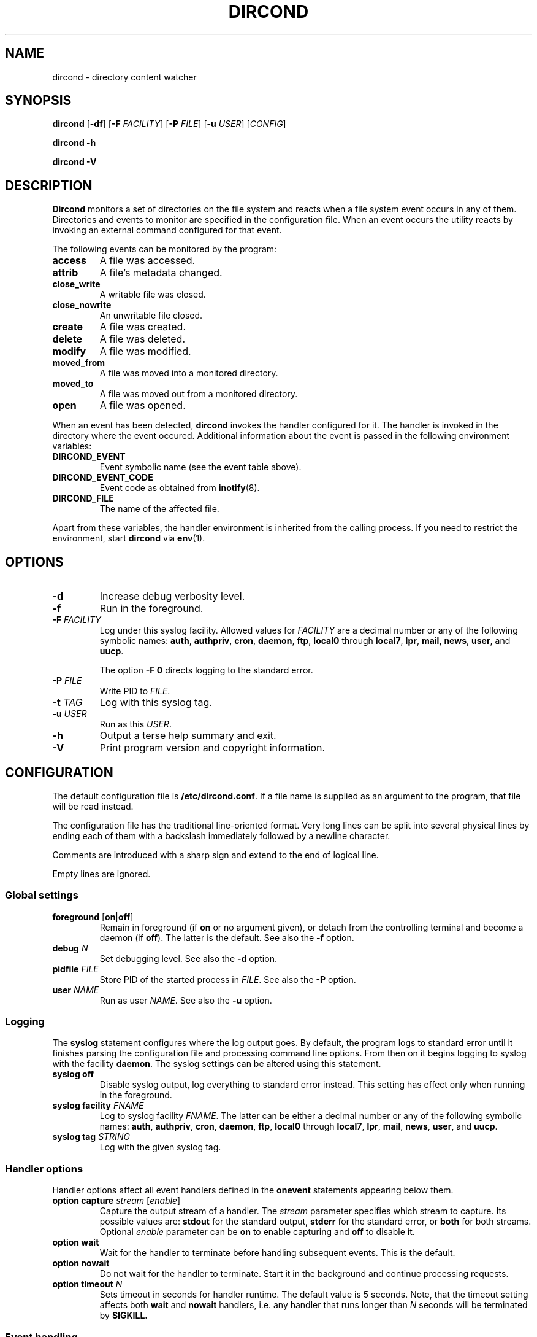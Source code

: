 .\" dircond - directory content watcher daemon -*- nroff -*-
.\" Copyright (C) 2012, 2013 Sergey Poznyakoff
.\"
.\" Dircond is free software; you can redistribute it and/or modify it
.\" under the terms of the GNU General Public License as published by the
.\" Free Software Foundation; either version 3 of the License, or (at your
.\" option) any later version.
.\"
.\" Dircond is distributed in the hope that it will be useful,
.\" but WITHOUT ANY WARRANTY; without even the implied warranty of
.\" MERCHANTABILITY or FITNESS FOR A PARTICULAR PURPOSE.  See the
.\" GNU General Public License for more details.
.\"
.\" You should have received a copy of the GNU General Public License along
.\" with dircond. If not, see <http://www.gnu.org/licenses/>.
.TH DIRCOND 1 "March 8, 2013" "DIRCOND" "Dircond User Reference"
.SH NAME
dircond \- directory content watcher
.SH SYNOPSIS
\fBdircond\fR [\fB\-df\fR] [\fB\-F\fR \fIFACILITY\fR]\
 [\fB\-P\fR \fIFILE\fR]\
 [\fB\-u\fR \fIUSER\fR]\
 [\fICONFIG\fR]

.B dircond -h

.B dircond -V
.SH DESCRIPTION
.B Dircond
monitors a set of directories on the file system and reacts when
a file system event occurs in any of them.  Directories and events
to monitor are specified in the configuration file.  When an event
occurs the utility reacts by invoking an external command configured
for that event.
.PP
The following events can be monitored by the program:
.TP
.B access
A file was accessed.
.TP
.B attrib
A file's metadata changed.
.TP
.B close_write
A writable file was closed.
.TP
.B close_nowrite
An unwritable file closed.
.TP
.B create
A file was created.
.TP
.B delete
A file was deleted.
.TP
.B modify
A file was modified.
.TP
.B moved_from
A file was moved into a monitored directory.
.TP
.B moved_to
A file was moved out from a monitored directory.
.TP
.B open
A file was opened.
.PP
When an event has been detected,
.B dircond
invokes the handler configured for it.  The handler is invoked in the
directory where the event occured.  Additional information about the
event is passed in the following environment variables:
.TP
.B DIRCOND_EVENT
Event symbolic name (see the event table above). 
.TP
.B DIRCOND_EVENT_CODE
Event code as obtained from
.BR inotify (8).
.TP
.B DIRCOND_FILE
The name of the affected file.
.PP
Apart from these variables, the
handler environment is inherited from the calling process. If you need
to restrict the environment, start
.B dircond
via
.BR env (1).
.SH OPTIONS
.TP
.B \-d
Increase debug verbosity level.
.TP
.B \-f
Run in the foreground.
.TP
\fB\-F\fR \fIFACILITY\fR
Log under this syslog facility.  Allowed values for \fIFACILITY\fR are
a decimal number or any of the following symbolic names:
.BR auth ,
.BR authpriv ,
.BR cron ,
.BR daemon ,
.BR ftp ,
.BR local0 " through " local7 ,
.BR lpr ,
.BR mail ,
.BR news ,
.BR user ,
and
.BR uucp .

The option \fB\-F 0\fR directs logging to the standard error.
.TP
\fB\-P\fR \fIFILE\fR
Write PID to \fIFILE\fR.
.TP
\fB\-t\fR \fITAG\fR
Log with this syslog tag.
.TP
\fB\-u\fR \fIUSER\fR
Run as this \fIUSER\fR.
.TP
\fB\-h\fR
Output a terse help summary and exit.
.TP
\fB\-V\fR
Print program version and copyright information.
.SH CONFIGURATION
The default configuration file is
.BR /etc/dircond.conf .
If a file name is supplied as an argument to the program, that file
will be read instead.
.PP
The configuration file has the traditional line-oriented format.  Very
long lines can be split into several physical lines by ending each of
them with a backslash immediately followed by a newline character.
.PP
Comments are introduced with a sharp sign and extend to the end of
logical line.
.PP
Empty lines are ignored.
.SS Global settings
.TP
\fBforeground\fR [\fBon\fR|\fBoff\fR]
Remain in foreground (if \fBon\fR or no argument given), or detach
from the controlling terminal and become a daemon (if \fBoff\fR).
The latter is the default.  See also the \fB\-f\fR option.
.TP
\fBdebug\fR \fIN\fR
Set debugging level.  See also the \fB\-d\fR option.
.TP
\fBpidfile\fR \fIFILE\fR
Store PID of the started process in \fIFILE\fR.  See also the
\fB\-P\fR option.
.TP
\fBuser\fR \fINAME\fR
Run as user \fINAME\fR.  See also the \fB\-u\fR option.
.SS Logging
The \fBsyslog\fR statement configures where the log output goes.  By
default, the program logs to standard error until it finishes parsing
the configuration file and processing command line options.  From then
on it begins logging to syslog with the facility \fBdaemon\fR.  The
syslog settings can be altered using this statement.
.TP
.B syslog off
Disable syslog output, log everything to standard error instead.  This
setting has effect only when running in the foreground.
.TP
\fBsyslog facility\fR \fIFNAME\fR
Log to syslog facility \fIFNAME\fR.  The latter can be either 
a decimal number or any of the following symbolic names:
.BR auth ,
.BR authpriv ,
.BR cron ,
.BR daemon ,
.BR ftp ,
.BR local0 " through " local7 ,
.BR lpr ,
.BR mail ,
.BR news ,
.BR user ,
and
.BR uucp .
.TP
\fBsyslog tag\fR \fISTRING\fR
Log with the given syslog tag.
.SS Handler options
Handler options affect all event handlers defined in the \fBonevent\fR
statements appearing below them.
.TP 
\fBoption capture\fR \fIstream\fR [\fIenable\fR]
Capture the output stream of a handler.  The \fIstream\fR parameter
specifies which stream to capture.  Its possible values are:
\fBstdout\fR for the standard output, \fBstderr\fR for the standard
error, or \fBboth\fR for both streams.  Optional \fIenable\fR
parameter can be \fBon\fR to enable capturing and \fBoff\fR to disable
it.
.TP
\fBoption wait\fR
Wait for the handler to terminate before handling subsequent events.
This is the default.
.TP
\fBoption nowait\fR
Do not wait for the handler to terminate.  Start it in the background
and continue processing requests.
.TP
\fBoption timeout\fR \fIN\fR
Sets timeout in seconds for handler runtime.  The default value is 5
seconds.  Note, that the timeout setting affects both \fBwait\fR and
\fBnowait\fR handlers, i.e. any handler that runs longer
than \fIN\fR seconds will be terminated by
.B SIGKILL.
.SS Event handling
.TP
\fBevent\fR \fINAME\fR \fIEVENT-ID\fR [\fIEVENT-ID\fR...]
Add listed events to the event set \fINAME\fR, creating it if it does
not exist.  Each \fIEVENT-ID\fR is either a predefined event name (see
the \fBDESCRIPTION\fR section) or a \fINAME\fR of an event 
set defined in a previous
.B event
statement.
.TP
\fBpath\fR \fINAME\fR \fIDIR\fR [\fBrecursive\fR [\fIN\fR]]
Add directory \fIDIR\fR to the pathset \fINAME\fR.  If \fBrecursive\fR
is specified, all directories below \fIDIR\fR are also added to the
pathset.  If \fBrecursive\fR is followed by a decimal number \fIN\fR,
recursive inclusion is limited to directories located no deeper than
\fIN\fR levels of nesting.
.TP
\fBonevent\fR \fIEVENT-ID\fR \fBin\fR \fIPATH-NAME\fR \fBrun\fR \fICOMMAND\fR\
 [\fBas\fR \fIUSER\fR]
Configures the handler for events occurring in the given pathset.
\fICOMMAND\fR is the full pathname of an external program.  This
program will be started when one of the events from \fIEVENT-ID\fR
occur for any file in directories comprising the pathset \fIPATH-NAME\fR.
If the optional \fBas\fR \fIUSER\fR clause is supplied, the program
will be run with the UID and (main and supplementary) GIDs of \fIUSER\fR.
The latter must be either a valid user name or a numeric UID of an
existing user.
.SH EXAMPLE
.sp
.nf
.in +2
# Store the PID of the master process in this file:
pidfile /var/run/dircond.pid

# Log using syslog facility \fBlocal0\fR.
syslog facility local0

# Define event set \fBupdate\fR to match any modifications
# of file contents.
event update modify close_write moved_to

# Define event set \fBremove\fR to cover removal of a file
# from the watched directory.
event remove delete moved_from

# Add \fB/etc\fR and its subdirectories to pathset \fBconfigs\fR.
path configs /etc recursive

# Don't allow event handler to run longer than 10 seconds.
option timeout 10
# Capture both standard output and error and divert them
# to the log file.
option capture both

# If any file gets updated in \fB/etc\fR or any of its
# subdirectories, call the program \fB/usr/bin/confchange\fR.
onevent update in configs run /usr/bin/confchange as daemon

# Another handler, for removals in the configuration directory.
onevent delete in configs run /usr/bin/confdel
.in
.fi
.SH "EXIT CODE"
.IP 0
Successful termination.
.IP 1
Command line usage error.
.IP 2
Another error occurred.
.SH "SEE ALSO"
.BR inotify (8).
.SH AUTHORS
Sergey Poznyakoff
.SH "BUG REPORTS"
Report bugs to <gray+dircond@gnu.org.ua>.
.SH COPYRIGHT
Copyright \(co 2012, 2013 Sergey Poznyakoff
.br
.na
License GPLv3+: GNU GPL version 3 or later <http://gnu.org/licenses/gpl.html>
.br
.ad
This is free software: you are free to change and redistribute it.
There is NO WARRANTY, to the extent permitted by law.
.\" Local variables:
.\" eval: (add-hook 'write-file-hooks 'time-stamp)
.\" time-stamp-start: ".TH [A-Z_][A-Z0-9_.\\-]* [0-9] \""
.\" time-stamp-format: "%:B %:d, %:y"
.\" time-stamp-end: "\""
.\" time-stamp-line-limit: 20
.\" end:

